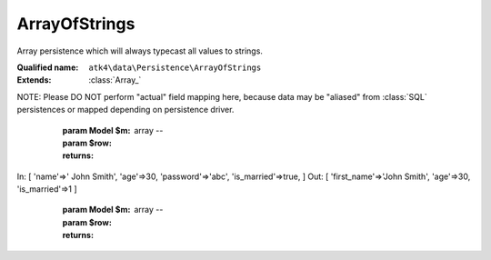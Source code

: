 ArrayOfStrings
==============

Array persistence which will always typecast all values to strings.

:Qualified name: ``atk4\data\Persistence\ArrayOfStrings``
:Extends: :class:`Array_`

.. php:class:: ArrayOfStrings

  .. php:method:: __construct (& $data)

    Constructor. Can pass array of data in parameters.

    :param & $data:

  .. php:method:: _serializeLoadField (Field $f, $value) -> mixed

    Override this to fine-tune un-serialization for your persistence.

    :param Field $f:
    :param $value:
    :returns: mixed -- 

  .. php:method:: _serializeSaveField (Field $f, $value) -> mixed

    Override this to fine-tune serialization for your persistence.

    :param Field $f:
    :param $value:
    :returns: mixed -- 

  .. php:method:: _typecastLoadField (Field $f, $value) -> mixed

    Typecast all values from string to correct ones while loading.

    :param Field $f:
    :param $value:
    :returns: mixed -- 

  .. php:method:: _typecastSaveField (Field $f, $value) -> mixed

    Typecast all values to strings when saving.

    :param Field $f:
    :param $value:
    :returns: mixed -- 

  .. php:method:: action ($m, $type[, $args]) -> mixed

    Various actions possible here, mostly for compatibility with SQLs.

    :param $m:
    :param $type:
    :param $args:
      Default: ``[]``
    :returns: mixed -- 

  .. php:method:: add ($m[, $defaults]) -> Model

    Associate model with the data driver.

    :param $m:
    :param $defaults:
      Default: ``[]``
    :returns: :class:`Model` -- 

  .. php:method:: applyConditions (Model $model, \:class:`atk4\data\Action\Iterator` $iterator)

    Will apply conditions defined inside $m onto query $q.

    :param Model $model:
    :param \:class:`atk4\data\Action\Iterator` $iterator:
    :returns: \atk4\data\Action\Iterator|null

  .. php:method:: atomic ($f) -> mixed

    Atomic executes operations within one begin/end transaction. Not all persistences will support atomic operations, so by default we just don't do anything.

    :param $f:
    :returns: mixed -- 

  .. php:method:: delete (Model $m, $id[, $table])

    Deletes record in data array.

    :param Model $m:
    :param $id:
    :param $table:
      Default: ``null``

  .. php:method:: disconnect ()

    Disconnect from database explicitly.


  .. php:method:: export (Model $m[, $fields, $typecast_data]) -> array

    Export all DataSet.

    :param Model $m:
    :param $fields:
      Default: ``null``
    :param $typecast_data:
      Default: ``true``
    :returns: array -- 

  .. php:method:: generateNewID ($m[, $table]) -> string

    Generates new record ID.

    :param $m:
    :param $table:
      Default: ``null``
    :returns: string -- 

  .. php:method:: initAction (Model $m[, $fields])

    Typecast data and return Iterator of data array.

    :param Model $m:
    :param $fields:
      Default: ``null``
    :returns: \atk4\data\Action\Iterator

  .. php:method:: insert (Model $m, $data[, $table]) -> mixed

    Inserts record in data array and returns new record ID.

    :param Model $m:
    :param $data:
    :param $table:
      Default: ``null``
    :returns: mixed -- 

  .. php:method:: jsonDecode (Field $f, $value[, $assoc]) -> mixed

    JSON decoding with proper error treatment.

    :param Field $f:
    :param $value:
    :param $assoc:
      Default: ``true``
    :returns: mixed -- 

  .. php:method:: jsonEncode (Field $f, $value) -> string

    JSON encoding with proper error treatment.

    :param Field $f:
    :param $value:
    :returns: string -- 

  .. php:method:: load (Model $m, $id[, $table])

    Loads model and returns data record.

    :param Model $m:
    :param $id:
    :param $table:
      Default: ``null``
    :returns: array|false

  .. php:method:: prepareIterator (Model $m) -> array

    Prepare iterator.

    :param Model $m:
    :returns: array -- 

  .. php:method:: serializeLoadField (Field $f, $value) -> mixed

    Provided with a value, will perform field un-serialization. Can be used for the purposes of encryption or storing unsupported formats.

    :param Field $f:
    :param $value:
    :returns: mixed -- 

  .. php:method:: serializeSaveField (Field $f, $value) -> mixed

    Provided with a value, will perform field serialization. Can be used for the purposes of encryption or storing unsupported formats.

    :param Field $f:
    :param $value:
    :returns: mixed -- 

  .. php:method:: tryLoad (Model $m, $id[, $table])

    Tries to load model and return data record. Doesn't throw exception if model can't be loaded.

    :param Model $m:
    :param $id:
    :param $table:
      Default: ``null``
    :returns: array|false

  .. php:method:: tryLoadAny (Model $m[, $table])

    Tries to load first available record and return data record. Doesn't throw exception if model can't be loaded or there are no data records.

    :param Model $m:
    :param $table:
      Default: ``null``
    :returns: array|false

  .. php:method:: typecastLoadField (Field $f, $value) -> mixed

    Cast specific field value from the way how it's stored inside persistence to a PHP format.

    :param Field $f:
    :param $value:
    :returns: mixed -- 

  .. php:method:: typecastLoadRow (Model $m, $row) -> array

    Will convert one row of data from Persistence-specific types to PHP native types.
NOTE: Please DO NOT perform "actual" field mapping here, because data may be "aliased" from :class:`SQL` persistences or mapped depending on persistence driver.

    :param Model $m:
    :param $row:
    :returns: array -- 

  .. php:method:: typecastSaveField (Field $f, $value) -> mixed

    Prepare value of a specific field by converting it to persistence-friendly format.

    :param Field $f:
    :param $value:
    :returns: mixed -- 

  .. php:method:: typecastSaveRow (Model $m, $row) -> array

    Will convert one row of data from native PHP types into persistence types. This will also take care of the "actual" field keys. Example:.
In: [ 'name'=>' John Smith', 'age'=>30, 'password'=>'abc', 'is_married'=>true, ]
Out: [ 'first_name'=>'John Smith', 'age'=>30, 'is_married'=>1 ]

    :param Model $m:
    :param $row:
    :returns: array -- 

  .. php:method:: update (Model $m, $id, $data[, $table]) -> mixed

    Updates record in data array and returns record ID.

    :param Model $m:
    :param $id:
    :param $data:
    :param $table:
      Default: ``null``
    :returns: mixed -- 

